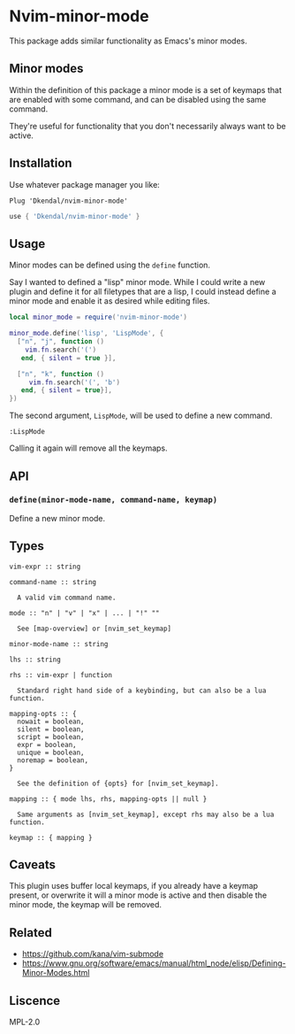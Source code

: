 * Nvim-minor-mode

This package adds similar functionality as Emacs's minor modes.

** Minor modes

Within the definition of this package a minor mode is a set of keymaps that
are enabled with some command, and can be disabled using the same command.

They're useful for functionality that you don't necessarily always want to be
active.

** Installation

Use whatever package manager you like:

#+begin_src vim
Plug 'Dkendal/nvim-minor-mode'
#+end_src

#+begin_src lua
use { 'Dkendal/nvim-minor-mode' }
#+end_src

** Usage

Minor modes can be defined using the =define= function.

Say I wanted to defined a "lisp" minor mode. While I could write a new plugin
and define it for all filetypes that are a lisp, I could instead define a
minor mode and enable it as desired while editing files.

#+begin_src lua
local minor_mode = require('nvim-minor-mode')

minor_mode.define('lisp', 'LispMode', {
  ["n", "j", function ()
    vim.fn.search('(')
   end, { silent = true }],

  ["n", "k", function ()
     vim.fn.search('(', 'b')
   end, { silent = true}],
})
#+end_src

The second argument, =LispMode=, will be used to define a new command.

#+begin_src vim
:LispMode
#+end_src

Calling it again will remove all the keymaps.

** API

*** =define(minor-mode-name, command-name, keymap)=

Define a new minor mode.

** Types

#+begin_example
vim-expr :: string

command-name :: string

  A valid vim command name.

mode :: "n" | "v" | "x" | ... | "!" ""

  See [map-overview] or [nvim_set_keymap]

minor-mode-name :: string

lhs :: string

rhs :: vim-expr | function

  Standard right hand side of a keybinding, but can also be a lua function.

mapping-opts :: {
  nowait = boolean,
  silent = boolean,
  script = boolean,
  expr = boolean,
  unique = boolean,
  noremap = boolean,
}

  See the definition of {opts} for [nvim_set_keymap].

mapping :: { mode lhs, rhs, mapping-opts || null }

  Same arguments as [nvim_set_keymap], except rhs may also be a lua function.

keymap :: { mapping }
#+end_example

** Caveats

This plugin uses buffer local keymaps, if you already have a keymap present,
or overwrite it will a minor mode is active and then disable the minor mode,
the keymap will be removed.

** Related

- https://github.com/kana/vim-submode
- https://www.gnu.org/software/emacs/manual/html_node/elisp/Defining-Minor-Modes.html

** Liscence

MPL-2.0

